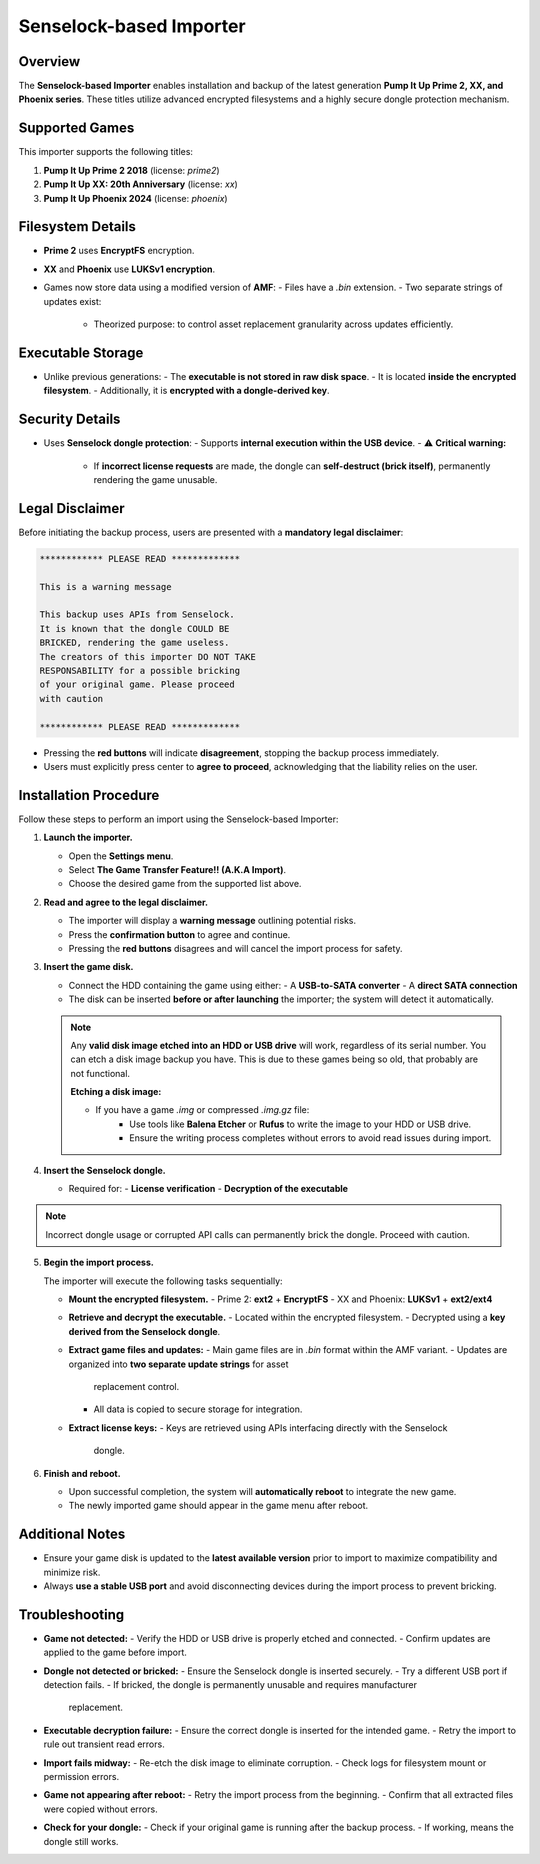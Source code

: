 Senselock-based Importer
~~~~~~~~~~~~~~~~~~~~~~~~

Overview
^^^^^^^^

The **Senselock-based Importer** enables installation and backup of the latest
generation **Pump It Up Prime 2, XX, and Phoenix series**. These titles utilize
advanced encrypted filesystems and a highly secure dongle protection mechanism.

Supported Games
^^^^^^^^^^^^^^^

This importer supports the following titles:

1. **Pump It Up Prime 2 2018** (license: `prime2`)
2. **Pump It Up XX: 20th Anniversary** (license: `xx`)
3. **Pump It Up Phoenix 2024** (license: `phoenix`)

Filesystem Details
^^^^^^^^^^^^^^^^^^

- **Prime 2** uses **EncryptFS** encryption.
- **XX** and **Phoenix** use **LUKSv1 encryption**.
- Games now store data using a modified version of **AMF**:
  - Files have a `.bin` extension.
  - Two separate strings of updates exist:
    - Theorized purpose: to control asset replacement granularity across updates
      efficiently.

Executable Storage
^^^^^^^^^^^^^^^^^^

- Unlike previous generations:
  - The **executable is not stored in raw disk space**.
  - It is located **inside the encrypted filesystem**.
  - Additionally, it is **encrypted with a dongle-derived key**.

Security Details
^^^^^^^^^^^^^^^^

- Uses **Senselock dongle protection**:
  - Supports **internal execution within the USB device**.
  - ⚠ **Critical warning:**  
    - If **incorrect license requests** are made, the dongle can **self-destruct
      (brick itself)**, permanently rendering the game unusable.

Legal Disclaimer
^^^^^^^^^^^^^^^^

Before initiating the backup process, users are presented with a **mandatory 
legal disclaimer**:

.. code-block:: text

   ************ PLEASE READ *************

   This is a warning message

   This backup uses APIs from Senselock.
   It is known that the dongle COULD BE
   BRICKED, rendering the game useless.
   The creators of this importer DO NOT TAKE
   RESPONSABILITY for a possible bricking
   of your original game. Please proceed
   with caution

   ************ PLEASE READ *************

- Pressing the **red buttons** will indicate **disagreement**, stopping the
  backup process immediately.
- Users must explicitly press center to **agree to proceed**, acknowledging
  that the liability relies on the user.

Installation Procedure
^^^^^^^^^^^^^^^^^^^^^^

Follow these steps to perform an import using the Senselock-based Importer:

1. **Launch the importer.**

   - Open the **Settings menu**.
   - Select **The Game Transfer Feature!! (A.K.A Import)**.
   - Choose the desired game from the supported list above.

2. **Read and agree to the legal disclaimer.**

   - The importer will display a **warning message** outlining potential risks.
   - Press the **confirmation button** to agree and continue.
   - Pressing the **red buttons** disagrees and will cancel the import process
     for safety.

3. **Insert the game disk.**

   - Connect the HDD containing the game using either:
     - A **USB-to-SATA converter**
     - A **direct SATA connection**
   - The disk can be inserted **before or after launching** the importer; the
     system will detect it automatically.

   .. note::
        Any **valid disk image etched into an HDD or USB drive** will work, 
        regardless of its serial number. You can etch a disk image backup you
        have. This is due to these games being so old, that probably are not
        functional.

        **Etching a disk image:**

        - If you have a game `.img` or compressed `.img.gz` file:
            - Use tools like **Balena Etcher** or **Rufus** to write the image 
              to your HDD or USB drive.
            - Ensure the writing process completes without errors to avoid read
              issues during import.

4. **Insert the Senselock dongle.**

   - Required for:
     - **License verification**
     - **Decryption of the executable**

.. note::
    Incorrect dongle usage or corrupted API calls can permanently brick the
    dongle. Proceed with caution.

5. **Begin the import process.**

   The importer will execute the following tasks sequentially:

   - **Mount the encrypted filesystem.**
     - Prime 2: **ext2** + **EncryptFS**
     - XX and Phoenix: **LUKSv1** + **ext2/ext4**

   - **Retrieve and decrypt the executable.**
     - Located within the encrypted filesystem.
     - Decrypted using a **key derived from the Senselock dongle**.

   - **Extract game files and updates:**
     - Main game files are in `.bin` format within the AMF variant.
     - Updates are organized into **two separate update strings** for asset
       replacement control.
     - All data is copied to secure storage for integration.

   - **Extract license keys:**
     - Keys are retrieved using APIs interfacing directly with the Senselock
       dongle.

6. **Finish and reboot.**

   - Upon successful completion, the system will **automatically reboot** to
     integrate the new game.
   - The newly imported game should appear in the game menu after reboot.

Additional Notes
^^^^^^^^^^^^^^^^

- Ensure your game disk is updated to the **latest available version** prior to
  import to maximize compatibility and minimize risk.
- Always **use a stable USB port** and avoid disconnecting devices during the
  import process to prevent bricking.

Troubleshooting
^^^^^^^^^^^^^^^

- **Game not detected:**
  - Verify the HDD or USB drive is properly etched and connected.
  - Confirm updates are applied to the game before import.

- **Dongle not detected or bricked:**
  - Ensure the Senselock dongle is inserted securely.
  - Try a different USB port if detection fails.
  - If bricked, the dongle is permanently unusable and requires manufacturer
    replacement.

- **Executable decryption failure:**
  - Ensure the correct dongle is inserted for the intended game.
  - Retry the import to rule out transient read errors.

- **Import fails midway:**
  - Re-etch the disk image to eliminate corruption.
  - Check logs for filesystem mount or permission errors.

- **Game not appearing after reboot:**
  - Retry the import process from the beginning.
  - Confirm that all extracted files were copied without errors.

- **Check for your dongle:**
  - Check if your original game is running after the backup process.
  - If working, means the dongle still works.

